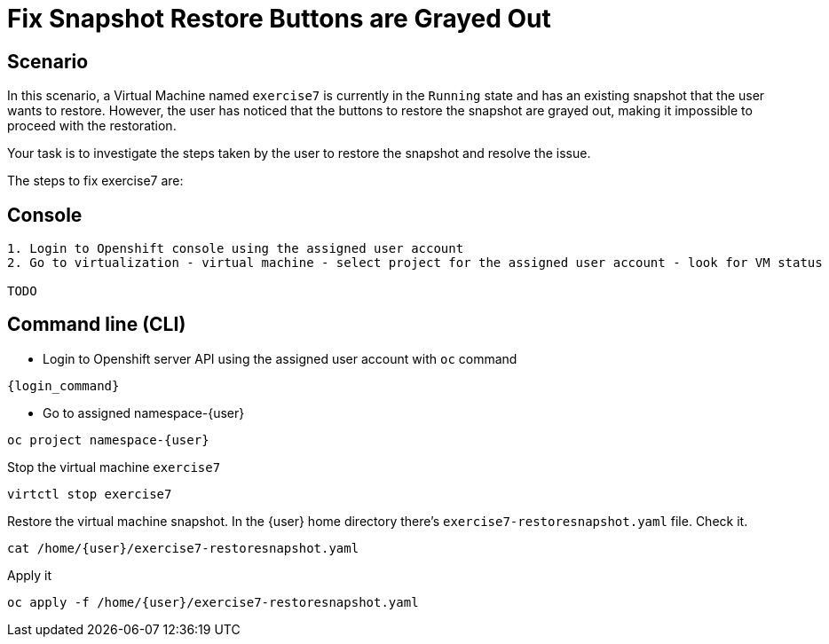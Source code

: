 [#fix]
= Fix Snapshot Restore Buttons are Grayed Out

== Scenario

In this scenario, a Virtual Machine named `exercise7` is currently in the `Running` state and has an existing snapshot that the user wants to restore. However, the user has noticed that the buttons to restore the snapshot are grayed out, making it impossible to proceed with the restoration.

Your task is to investigate the steps taken by the user to restore the snapshot and resolve the issue.

The steps to fix exercise7 are:

== Console
----
1. Login to Openshift console using the assigned user account
2. Go to virtualization - virtual machine - select project for the assigned user account - look for VM status

TODO

----

== Command line (CLI)
- Login to Openshift server API using the assigned user account with `oc` command

[source,sh,role=execute,subs="attributes"]
----
{login_command}
----

- Go to assigned namespace-{user}

[source,sh,role=execute,subs="attributes"]
----
oc project namespace-{user}
----

Stop the virtual machine `exercise7`

[source,sh,role=execute,subs="attributes"]
----
virtctl stop exercise7
----

Restore the virtual machine snapshot. In the {user} home directory there's `exercise7-restoresnapshot.yaml` file. Check it.

[source,sh,role=execute,subs="attributes"]
----
cat /home/{user}/exercise7-restoresnapshot.yaml
----

Apply it 

[source,sh,role=execute,subs="attributes"]
----
oc apply -f /home/{user}/exercise7-restoresnapshot.yaml
----